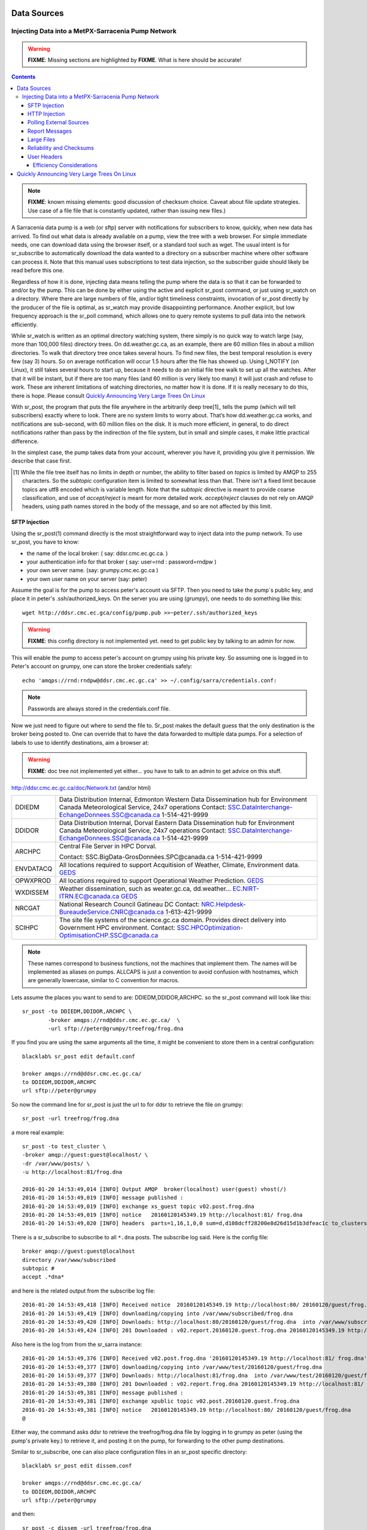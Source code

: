 
==============
 Data Sources
==============

---------------------------------------------------
Injecting Data into a MetPX-Sarracenia Pump Network
---------------------------------------------------

.. warning::
  **FIXME**: Missing sections are highlighted by **FIXME**. What is here should be accurate!

.. contents::

.. note::
  **FIXME**: known missing elements: good discussion of checksum choice.
  Caveat about file update strategies. Use case of a file file that is constantly updated,
  rather than issuing new files.)


A Sarracenia data pump is a web (or sftp) server with notifications for subscribers
to know, quickly, when new data has arrived. To find out what data is already available
on a pump, view the tree with a web browser. For simple immediate needs, one can
download data using the browser itself, or a standard tool such as wget.
The usual intent is for sr_subscribe to automatically download the data
wanted to a directory on a subscriber machine where other software
can process it. Note that this manual uses subscriptions to test
data injection, so the subscriber guide should likely be read before
this one.

Regardless of how it is done, injecting data means telling the pump where the data
is so that it can be forwarded to and/or by the pump. This can be done by either
using the active and explicit sr_post command, or just using sr_watch on a directory.
Where there are large numbers of file, and/or tight timeliness constraints, invocation
of sr_post directly by the producer of the file is optimal, as sr_watch may provide
disappointing performance. Another explicit, but low frequency approach is the
sr_poll command, which allows one to query remote systems to pull data
into the network efficiently.

While sr_watch is written as an optimal directory watching system, there simply is no
quick way to watch large (say, more than 100,000 files) directory trees. On
dd.weather.gc.ca, as an example, there are 60 million files in about a million
directories. To walk that directory tree once takes several hours. To find new files,
the best temporal resolution is every few (say 3) hours. So on average notification
will occur 1.5 hours after the file has showed up. Using I_NOTIFY (on Linux), it still
takes several hours to start up, because it needs to do an initial file tree walk to
set up all the watches. After that it will be instant, but if there are too many
files (and 60 million is very likely too many) it will just crash and refuse to work.
These are inherent limitations of watching directories, no matter how it is done.
If it is really necesary to do this, there is hope.  Please 
consult `Quickly Announcing Very Large Trees On Linux`_

With sr_post, the program that puts the file anywhere in the arbitrarily deep tree[1]_ tells
the pump (which will tell subscribers) exactly where to look. There are no system limits
to worry about. That’s how dd.weather.gc.ca works, and notifications are sub-second, with
60 million files on the disk. It is much more efficient, in general, to do direct
notifications rather than pass by the indirection of the file system, but in small
and simple cases, it make little practical difference.

In the simplest case, the pump takes data from your account, wherever you have it,
providing you give it permission. We describe that case first.

.. [1] While the file tree itself has no limits in depth or number, the ability to
   filter based on *topics* is limited by AMQP to 255 characters. So the *subtopic*
   configuration item is limited to somewhat less than that. There isn't a fixed
   limit because topics are utf8 encoded which is variable length. Note that the
   *subtopic* directive is meant to provide coarse classification,  and
   use of *accept/reject* is meant for more detailed work.   *accept/reject* clauses
   do not rely on AMQP headers, using path names stored in the body of the
   message, and so are not affected by this limit.


SFTP Injection
--------------

Using the sr_post(1) command directly is the most straightforward way to inject data
into the pump network. To use sr_post, you have to know:

- the name of the local broker: ( say: ddsr.cmc.ec.gc.ca. )
- your authentication info for that broker ( say: user=rnd : password=rndpw )
- your own server name. (say: grumpy.cmc.ec.gc.ca )
- your own user name on your server (say: peter)

Assume the goal is for the pump to access peter's account via SFTP. Then you need
to take the pump´s public key, and place it in peter's .ssh/authorized_keys.
On the server you are using (*grumpy*), one needs to do something like this::

  wget http://ddsr.cmc.ec.gca/config/pump.pub >>~peter/.ssh/authorized_keys

.. warning::
  **FIXME**: this config directory is not implemented yet.  need to get public key
  by talking to an admin for now.

This will enable the pump to access peter's account on grumpy using his private key.
So assuming one is logged in to Peter's account on grumpy, one can store the broker
credentials safely::

  echo 'amqps://rnd:rndpw@ddsr.cmc.ec.gc.ca' >> ~/.config/sarra/credentials.conf:


.. Note::
  Passwords are always stored in the credentials.conf file.

Now we just need to figure out where to send the file to.  Sr_post makes
the default guess that the only destination is the broker being posted to.
One can override that to have the data forwarded to multiple data pumps.
For a selection of labels to use to identify destinations, aim a browser at:

.. warning::
   **FIXME**: doc tree not implemented yet either... you have to talk to an admin
   to get advice on this stuff.

http://ddsr.cmc.ec.gc.ca/doc/Network.txt (and/or html)

+--------------------+--------------------------------------------------------------+
| DDIEDM             | Data Distribution Internal, Edmonton                         |
|                    | Western Data Dissemination hub for Environment Canada        |
|                    | Meteorological Service, 24x7 operations                      |
|                    | Contact: SSC.DataInterchange-EchangeDonnees.SSC@canada.ca    |
|                    | 1-514-421-9999                                               |
+--------------------+--------------------------------------------------------------+
| DDIDOR             | Data Distribution Internal, Dorval                           |
|                    | Eastern Data Dissemination hub for Environment Canada        |
|                    | Meteorological Service, 24x7 operations                      |
|                    | Contact: SSC.DataInterchange-EchangeDonnees.SSC@canada.ca    |
|                    | 1-514-421-9999                                               |
+--------------------+--------------------------------------------------------------+
| ARCHPC             | Central File Server in HPC Dorval.                           |
|                    |                                                              |
|                    | Contact: SSC.BigData-GrosDonnées.SPC@canada.ca               |
|                    | 1-514-421-9999                                               |
+--------------------+--------------------------------------------------------------+
| ENVDATACQ          | All locations required to support Acquitision of Weather,    |
|                    | Climate, Environment data.                                   |
|                    | GEDS_                                                        |
+--------------------+--------------------------------------------------------------+
| OPWXPROD           | All locations required to support Operational Weather        |
|                    | Prediction.                                                  |
|                    | GEDS_                                                        |
+--------------------+--------------------------------------------------------------+
| WXDISSEM           | Weather dissemination, such as weater.gc.ca, dd.weather...   |
|                    | EC.NIRT-ITRN.EC@canada.ca                                    |
|                    | GEDS_                                                        |
+--------------------+--------------------------------------------------------------+
| NRCGAT             | National Research Council Gatineau DC                        |
|                    | Contact: NRC.Helpdesk-BureaudeService.CNRC@canada.ca         |
|                    | 1-613-421-9999                                               |
+--------------------+--------------------------------------------------------------+
| SCIHPC             | The site file systems of the science.gc.ca domain.           |
|                    | Provides direct delivery into Government HPC environment.    |
|                    | Contact: SSC.HPCOptimization-OptimisationCHP.SSC@canada.ca   |
+--------------------+--------------------------------------------------------------+

.. _GEDS: http://sage-geds.tpsgc-pwgsc.gc.ca/en/GEDS?pgid=015&dn=CN%3Dpeter.silva%40canada.ca%2COU%3DDI-ED%2COU%3DESIOS-SESES%2COU%3DSC-SI%2COU%3DSMDC-GSCD%2COU%3DSSC-SPC%2CO%3DGC%2CC%3DCA


.. note::
   These names correspond to business functions, not the machines that implement
   them.  The names will be implemented as aliases on pumps.
   ALLCAPS is just a convention to avoid confusion with hostnames, which are
   generally lowercase, similar to C convention for macros.


Lets assume the places you want to send to are:  DDIEDM,DDIDOR,ARCHPC.
so the sr_post command will look like this::

  sr_post -to DDIEDM,DDIDOR,ARCHPC \
          -broker amqps://rnd@ddsr.cmc.ec.gc.ca/  \
          -url sftp://peter@grumpy/treefrog/frog.dna

If you find you are using the same arguments all the time,
it might be convenient to store them in a central configuration::

  blacklab% sr_post edit default.conf 

  broker amqps://rnd@ddsr.cmc.ec.gc.ca/
  to DDIEDM,DDIDOR,ARCHPC
  url sftp://peter@grumpy


So now the command line for sr_post is just the url to for ddsr to retrieve the
file on grumpy::

  sr_post -url treefrog/frog.dna

a more real example::

  sr_post -to test_cluster \
  -broker amqp://guest:guest@localhost/ \
  -dr /var/www/posts/ \
  -u http://localhost:81/frog.dna

  2016-01-20 14:53:49,014 [INFO] Output AMQP  broker(localhost) user(guest) vhost(/)
  2016-01-20 14:53:49,019 [INFO] message published :
  2016-01-20 14:53:49,019 [INFO] exchange xs_guest topic v02.post.frog.dna
  2016-01-20 14:53:49,019 [INFO] notice   20160120145349.19 http://localhost:81/ frog.dna
  2016-01-20 14:53:49,020 [INFO] headers  parts=1,16,1,0,0 sum=d,d108dcff28200e8d26d15d1b3dfeac1c to_clusters=test_cluster

There is a sr_subscribe to subscribe to all ``*.dna`` posts. The subscribe log said. Here is the config file::

  broker amqp://guest:guest@localhost
  directory /var/www/subscribed
  subtopic #
  accept .*dna*

and here is the related output from the subscribe log file::

  2016-01-20 14:53:49,418 [INFO] Received notice  20160120145349.19 http://localhost:80/ 20160120/guest/frog.dna
  2016-01-20 14:53:49,419 [INFO] downloading/copying into /var/www/subscribed/frog.dna
  2016-01-20 14:53:49,420 [INFO] Downloads: http://localhost:80/20160120/guest/frog.dna  into /var/www/subscribed/frog.dna 0-16
  2016-01-20 14:53:49,424 [INFO] 201 Downloaded : v02.report.20160120.guest.frog.dna 20160120145349.19 http://localhost:80/ 20160120/guest/frog.dna 201 sarra-server-trusty guest 0.404653 parts=1,16,1,0,0 sum=d,d108dcff28200e8d26d15d1b3dfeac1c from_cluster=test_cluster source=guest to_clusters=test_cluster rename=/var/www/subscribed/frog.dna message=Downloaded

Also here is the log from from the sr_sarra instance::

  2016-01-20 14:53:49,376 [INFO] Received v02.post.frog.dna '20160120145349.19 http://localhost:81/ frog.dna' parts=1,16,1,0,0 sum=d,d108dcff28200e8d26d15d1b3dfeac1c to_clusters=test_cluster
  2016-01-20 14:53:49,377 [INFO] downloading/copying into /var/www/test/20160120/guest/frog.dna
  2016-01-20 14:53:49,377 [INFO] Downloads: http://localhost:81/frog.dna  into /var/www/test/20160120/guest/frog.dna 0-16
  2016-01-20 14:53:49,380 [INFO] 201 Downloaded : v02.report.frog.dna 20160120145349.19 http://localhost:81/ frog.dna 201 sarra-server-trusty guest 0.360282 parts=1,16,1,0,0 sum=d,d108dcff28200e8d26d15d1b3dfeac1c from_cluster=test_cluster source=guest to_clusters=test_cluster message=Downloaded
  2016-01-20 14:53:49,381 [INFO] message published :
  2016-01-20 14:53:49,381 [INFO] exchange xpublic topic v02.post.20160120.guest.frog.dna
  2016-01-20 14:53:49,381 [INFO] notice   20160120145349.19 http://localhost:80/ 20160120/guest/frog.dna
  @

Either way, the command asks ddsr to retrieve the treefrog/frog.dna file by logging
in to grumpy as peter (using the pump's private key.) to retrieve it, and posting it
on the pump, for forwarding to the other pump destinations.

Similar to sr_subscribe, one can also place configuration files in an sr_post specific directory::

  blacklab% sr_post edit dissem.conf

  broker amqps://rnd@ddsr.cmc.ec.gc.ca/
  to DDIEDM,DDIDOR,ARCHPC
  url sftp://peter@grumpy

and then::

  sr_post -c dissem -url treefrog/frog.dna

If there are different varieties of posting used, configurations can be saved for each one.

.. warning::
   **FIXME**: Need to do a real example. this made up stuff isn´t sufficiently helpful.

   **FIXME**: sr_post does not accept config files right now, says the man page.  True/False?

   sr_post command lines can be a lot simpler if it did.

sr_post typically returns immediately as its only job is to advice the pump of the availability
of files. The files are not transferred when sr_post returns, so one should note delete files
after posting without being sure the pump actually picked them up.

.. NOTE::

  sftp is perhaps the simplest for the user to implement and understand, but it is also
  the most costly in terms of CPU on the server.  All of the work of data transfer is
  done at the python application level when sftp acquisition is done, which isn´t great.

  a lower cpu version would be for the client to send somehow (sftp?) and then just
  tell where the file is on the pump (basically the sr_sender2 version.)

Note that this example used sftp, but if the file is available on a local web site,
then http work work, or if the data pump and the source server share a file system,
then even a file url could work.


HTTP Injection
--------------

If we take a similar case, but in this case there is some http accessible space,
the steps are the same or even simpler if no authentication is required for the pump
to acquire the data. One needs to install a web server of some kind.

Assume a configuration that show all files under /var/www as folders, running under
the www-data users. Data posted in such directories must be readable to the www-data
user, to allow the web server to read it. The server running the web server
is called *blacklab*, and the user on the server is *peter* running as peter on blacklab,
a directory is created under /var/www/project/outgoing, that is writable by peter,
which results in a configuration like so::

  sr_watch edit project.conf 

  broker amqp://feeder@localhost/
  url http://blacklab/
  document_root /var/www/project/outgoing
  to blacklab


then a watch is started::

  sr_watch start project 

.. warning::
  **FIXME**: real example.

  **FIXME**: sr_watch was supposed to take configuration files, but might not have
   been modified to that effect yet.

While sr_watch is running, any time a file is created in the *document_root* directory,
it will be announced to the pump (on localhost, ie. the server blacklab itself.)::

 cp frog.dna  /var/www/project/outgoing

.. warning::
  **FIXME**: real example.

This triggers a post to the pump. Any subscribers will then be able to download
the file.

.. warning::
   **FIXME**. too much broken for now to really run this easily...
   so creating real demo is deferred.


Polling External Sources
------------------------

Some sources are inherently remote, and we are unable to interest of affect them.
One can configure sr_poll to pull in data from external sources, typically web sites.
The sr_poll command typically runs as a singleton that tracks what is new at a source tree
and creates source messages for the pump network to process.

External servers, especially web servers often have different ways of posting their
product listings, so custom processing of the list is often needed. That is why sr_poll
has the do_poll setting, meaning that use of a plugin script is virtually required
to use it.

.. note::
   see the poll_script included in the package plugins directory for an example.
   **FIXME**: 


Report Messages
---------------

If the sr_post worked, that means the pump accepted to take a look at your file.
To find out where your data goes to afterward , one needs to examine source
log messages. It is also important to note that the initial pump, or any other pump
downstream, may refuse to forward your data for various reasons, that will only
be reported to the source in these report messages.


To view source report messages, the sr_report command is just a version of sr_subscribe, with the
same options where they make sense. If the configuration file (~/.config/sarra/default.conf)
is set up, then all that is needed is::

  sr_report

To view report messages indicating what has happenned to the items inserted into the
network from the same pump using that account (rnd, in the example.) One can trigger
arbitrary post processing of report messages by using on_message plugin.

.. warning::
   **FIXME**: need some examples.



Large Files
-----------

Larger files are not sent as a single block. They are sent in parts, and each
part is fingerprinted, so that when files are updated, unchanged portions are
not sent again. There is a default threshold built into the sr\_ commands, above
which partitioned announcements will be done by default. This threshold can
be adjusted to taste using the *part_threshold* option.

Different pumps along the route may have different maximum part sizes. To
traverse a given path, the part must be no larger than the threshold setting
of all the intervening pumps. A pump will send the source an error log
message if it refuses to forward a file.

As each part is announced, so there is a corresponding report message for
each part.  This allows senders to monitor progress of delivery of large
files.

Reliability and Checksums
-------------------------

Every piece of data injected into the pumping network needs to have a unique fingerprint (or checksum.)
Data will flow if it is new, and determining if the data is new is based on the fingerprint.
To get reliability in a sarracenia network, multiple independent sources are provisioned.
Each source announces their products, and if they have the same name and fingerprint, then
the products are considered the same.

The sr_winnow component of sarracenia looks at incoming announcements and notes which products
are received (by file name and checksum.) If a product is new, it is forwarded on to other components
for processing. If a product is a duplicate, then the announcement is not forwarded further.
Similarly, when sr_subscribe or sr_sarra components receive an announcement for a product that is already
present on the local system, they will examine the fingerprint and not download the data unless it is different.
Checksum methods need to be known across a network, as downstream components will re-apply them.

Different fingerprinting algorithms are appropriate for different types of data, so
the algorithm to apply needs to be chosen by the data source, and not imposed by the network.
Normally, the 'd' algorithm is used, which applies the well-known Message-Digest 5 (md5sum)
algorithm to the data in the file.

When there is one origin for data, this algorithm works well. For high availability,
production chains will operate in parallel, preferably with no communication between
them.  Items produced by independent chains may naturally have different processing
time and log stamps and serial numbers applied, so the same data processed through
different chains will not be identical at the binary level.   For products produced
by different production chains to be accepted as equivalent, they need to have
the same fingerprint.

One solution for that case is, if the two processing chains will produce data with
the same name, to checksum based on the file name instead of the data, this is called 'n'.
In many cases, the names themselves are production chain dependent, so a custom
algorithm is needed. If a custom algorithm is chosen, it needs to be published on
the network::

 http://dd.cmc.ec.gc.ca/config/msc-radar/sums/

    u.py

So downstream clients can obtain and apply the same algorithm to compare announcements
from multiple sources.

.. warning::
   **FIXME**: science fiction again:  no such config directories exist yet. no means to update them.
   search path for checksum algos?  built-in,system-wide,per-source?

   Also, if each source defines their own algorithm, then they need to pick the same one
   (with the same name) in order to have a match.

   **FIXME**: verify that fingerprint verification includes matching the algorithm as well as value.

   **FIXME**:  not needed at the beginning, but likely at some point.
   in the mean time, we just talk to people and include their algorithms in the package.

.. NOTE::

  Fingerprint methods that are based on the name, rather than the actual data,
  will cause the entire file to be re-sent when they are updated.


User Headers
------------

What if there is some piece of metadata that a data source has chosen for some reason not to
include in the filename hierarchy? How can data consumers know that information without having
to download the file in order to determine that it is uninteresting. An example would be
weather warnings. The file names might include weather warnings for an entire country.  If consumers
are only interested in downloading warnings that are local to them, then, a data source could
use the on_post hook in order to add additional headers to the message.

.. note::
  With great flexibility comes great potential for harm. The path names should include as much information
  as possible as sarracenia is built to optimize routing using them.  Additional meta-data should be used
  to supplement, rather than replace, the built-in routing.

To add headers to messages being posted, one can use header option. In a configuration
file, add the following statements::

  header CAP_province=Ontario
  header CAP_area-desc=Uxbridge%20-%20Beaverton%20-%20Northern%20Durham%20Region
  header CAP_polygon=43.9984,-79.2175 43.9988,-79.219 44.2212,-79.3158 44.4664,-79.2343 44.5121,-79.1451 44.5135,-79.1415 44.5136,-79.1411 44.5137,-79.1407 44.5138,-79.14 44.5169,-79.0917 44.517,-79.0879 44.5169,-79.0823 44.218,-78.7659 44.0832,-78.7047 43.9984,-79.2175

So that when a file advertisement is posted, it will include the headers with the given values.
This example is artificial in that it statically assigns the header values which is appropriate 
to simple cases. For this specific case, it is likely more appropriate to implement a specialized 
on_post plugin for Common Alerting Protocol files to extract the above header information and 
place it in the message headers for each alert.




Efficiency Considerations
~~~~~~~~~~~~~~~~~~~~~~~~~

It is not recommended to put overly complex logic in the plugin scripts, as they execute synchronously with
post and receive operations. Note that the use of built-in facilities of AMQP (headers) is done to
explicitly be as efficient as possible. As an extreme example, including encoded XML into messages
will not affect performance slightly, it will slow processing by orders of magnitude. One will not
be able to compensate for with multiple instances, as the penalty is simply too large to overcome.

Consider, for example, Common Alerting Protocol (CAP) messages for weather alerts.  These alerts routinely
exceed 100 KBytes in size, wheras a sarracenia message is on the order of 200 bytes.  The sarracenia messages
go to many more recipients than the alert: anyone considering downloading an alert, as oppposed to just the ones
the subscriber is actually interested in, and this metadata will also be included in the report messages,
and so replicated in many additional locations where the data itself will not be present.

Including all the information that is in the CAP would mean just in terms of pure transport 500 times
more capacity used for a single message.  When there are many millions of messages to transfer, this adds up.
Only the minimal information required by the subscriber to make the decision to download or not should be
added to the message.  It should also be noted that in addition to the above, there is typically a 10x to
100x cpu and memory penalty parsing an XML data structure compared to plain text representation, which
will affect the processing rate.


============================================
Quickly Announcing Very Large Trees On Linux
============================================

To mirror very large trees (millions of files) in real time, it takes too long for tools like rsync 
or find to traverse and generate lists of files to copy. On Linux, one can intercept calls for
file operations using the well known shim library technique. This technique provides virtually
real-time announcements of files regardless of the size of the tree, with minimal overhead as
this technique imposes much less load than tree traversal mechanisms, and makes use of the
C implementation of Sarracenia, which uses very little memory or processor resources.

To use this technique, one needs to have the C implementation of Sarracenia installed. The Libsrshim
library is part of that package, and the environment needs to be configured to intercept calls
to the C library like so::

    export SR_POST_CONFIG=somepost.conf
    export LD_PRELOAD=libsrshim.so.1.0.0

Where *somepost.conf* is a valid configuration that can be tested with sr_post to manually post a file.
Any process invoked from a shell with these settings will have all calls to routines like close(2)
intercepted by libsrshim. Libsrshim will check if the file is being written, and then apply the
somepost configuration (accept/reject clauses) and post the file if it is appropriate.
Example::

    blacklab% more pyiotest
    f=open("hoho", "w+" )
    f.write("hello")
    f.close()
    blacklab% 
    
    blacklab% more test2.sh
    
    echo "called with: $* "
    if [ ! "${LD_PRELOAD}" ]; then
       export SR_POST_CONFIG=`pwd`/test_post.conf
       export LD_PRELOAD=`pwd`/libsrshim.so.1.0.0
       exec $0
       #the exec here makes the LD_PRELOAD affect this shell, as well as sub-processes.
    fi
    
    set -x
    
    echo "FIXME: exec above fixes ... builtin i/o like redirection not being posted!"
    bash -c 'echo "hoho" >>~/test/hoho'
    
    /usr/bin/python2.7 pyiotest
    cp libsrshim.c ~/test/hoho_my_darling.txt
    
    blacklab% 
    
    lacklab% ./test2.sh
    called with:  
    called with:  
    +++ echo 'FIXME: exec above fixes ... builtin i/o like redirection not being posted!'
    FIXME: exec above fixes ... builtin i/o like redirection not being posted!
    +++ bash -c 'echo "hoho" >>~/test/hoho'
    2017-10-21 20:20:44,092 [INFO] sr_post settings: action=foreground log_level=1 follow_symlinks=no sleep=0 heartbeat=300 cache=0 cache_file=off
    2017-10-21 20:20:44,092 [DEBUG] setting to_cluster: localhost
    2017-10-21 20:20:44,092 [DEBUG] post_broker: amqp://tsource:<pw>@localhost:5672
    2017-10-21 20:20:44,094 [DEBUG] connected to post broker amqp://tsource@localhost:5672/#xs_tsource_cpost_watch
    2017-10-21 20:20:44,095 [DEBUG] isMatchingPattern: /home/peter/test/hoho matched mask: accept .*
    2017-10-21 20:20:44,096 [DEBUG] connected to post broker amqp://tsource@localhost:5672/#xs_tsource_cpost_watch
    2017-10-21 20:20:44,096 [DEBUG] sr_post file2message called with: /home/peter/test/hoho sb=0x7ffef2aae2f0 islnk=0, isdir=0, isreg=1
    2017-10-21 20:20:44,096 [INFO] published: 20171021202044.096 sftp://peter@localhost /home/peter/test/hoho topic=v02.post.home.peter.test sum=s,a0bcb70b771de1f614c724a86169288ee9dc749a6c0bbb9dd0f863c2b66531d21b65b81bd3d3ec4e345c2fea59032a1b4f3fe52317da3bf075374f7b699b10aa source=tsource to_clusters=localhost from_cluster=localhost mtime=20171021202002.304 atime=20171021202002.308 mode=0644 parts=1,2,1,0,0
    +++ /usr/bin/python2.7 pyiotest
    2017-10-21 20:20:44,105 [INFO] sr_post settings: action=foreground log_level=1 follow_symlinks=no sleep=0 heartbeat=300 cache=0 cache_file=off
    2017-10-21 20:20:44,105 [DEBUG] setting to_cluster: localhost
    2017-10-21 20:20:44,105 [DEBUG] post_broker: amqp://tsource:<pw>@localhost:5672
    2017-10-21 20:20:44,107 [DEBUG] connected to post broker amqp://tsource@localhost:5672/#xs_tsource_cpost_watch
    2017-10-21 20:20:44,107 [DEBUG] isMatchingPattern: /home/peter/src/sarracenia/c/hoho matched mask: accept .*
    2017-10-21 20:20:44,108 [DEBUG] connected to post broker amqp://tsource@localhost:5672/#xs_tsource_cpost_watch
    2017-10-21 20:20:44,108 [DEBUG] sr_post file2message called with: /home/peter/src/sarracenia/c/hoho sb=0x7ffeb02838b0 islnk=0, isdir=0, isreg=1
    2017-10-21 20:20:44,108 [INFO] published: 20171021202044.108 sftp://peter@localhost /c/hoho topic=v02.post.c sum=s,9b71d224bd62f3785d96d46ad3ea3d73319bfbc2890caadae2dff72519673ca72323c3d99ba5c11d7c7acc6e14b8c5da0c4663475c2e5c3adef46f73bcdec043 source=tsource to_clusters=localhost from_cluster=localhost mtime=20171021202044.101 atime=20171021202002.320 mode=0644 parts=1,5,1,0,0
    +++ cp libsrshim.c /home/peter/test/hoho_my_darling.txt
    2017-10-21 20:20:44,112 [INFO] sr_post settings: action=foreground log_level=1 follow_symlinks=no sleep=0 heartbeat=300 cache=0 cache_file=off
    2017-10-21 20:20:44,112 [DEBUG] setting to_cluster: localhost
    2017-10-21 20:20:44,112 [DEBUG] post_broker: amqp://tsource:<pw>@localhost:5672
    2017-10-21 20:20:44,114 [DEBUG] connected to post broker amqp://tsource@localhost:5672/#xs_tsource_cpost_watch
    2017-10-21 20:20:44,114 [DEBUG] isMatchingPattern: /home/peter/test/hoho_my_darling.txt matched mask: accept .*
    2017-10-21 20:20:44,115 [DEBUG] connected to post broker amqp://tsource@localhost:5672/#xs_tsource_cpost_watch
    2017-10-21 20:20:44,115 [DEBUG] sr_post file2message called with: /home/peter/test/hoho_my_darling.txt sb=0x7ffc8250d950 islnk=0, isdir=0, isreg=1
    2017-10-21 20:20:44,116 [INFO] published: 20171021202044.115 sftp://peter@localhost /home/peter/test/hoho_my_darling.txt topic=v02.post.home.peter.test sum=s,f5595a47339197c9e03e7b3c374d4f13e53e819b44f7f47b67bf1112e4bd6e01f2af2122e85eda5da633469dbfb0eaf2367314c32736ae8aa7819743f1772935 source=tsource to_clusters=localhost from_cluster=localhost mtime=20171021202044.109 atime=20171021202002.328 mode=0644 parts=1,15117,1,0,0
    blacklab% 
    


Note::
   file re-direction of i/o resulting from shell builtins (no process spawn) in the shell where 
   the environment variables are first set WILL NOT BE POSTED. only sub-shells are affected::

      # will not be posted...
      echo "hoho" >kk.conf

      # fill be posted.
      bash -c 'echo "hoho" >kk.conf' 
  
   This is a limitation of the technique, as the dynamic library load order is resolved on 
   process startup, and is cannot be modified afterward. one work-around::

     if [ ! "${LD_PRELOAD}" ]; then
       export SR_POST_CONFIG=`pwd`/test_post.conf
       export LD_PRELOAD=`pwd`/libsrshim.so.1.0.0
       exec $*
     fi

  Which will activate the shim library for the calling environment, by restarting it.
  This particular code may have impact on command line options and may not be directly applicable.


As an example, we have a tree of 22 million files that is written continuously day and night.
We need to copy that tree to a second file system as quickly as possible, with an aspirational
maximum copy time being about five minutes.
